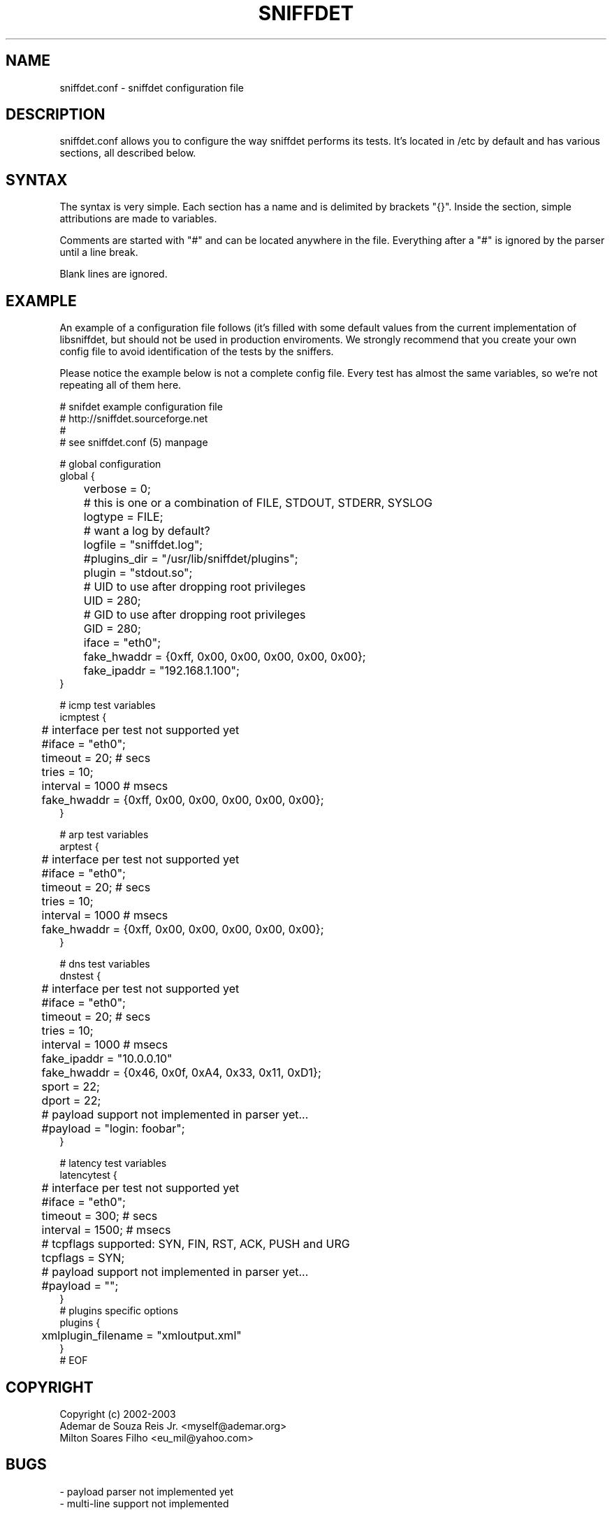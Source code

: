 .\" libsniffdet - A library for network sniffers detection
.\" Copyright (c) 2002
.\"   Ademar de Souza Reis Jr. <myself@ademar.org>
.\"   Milton Soares Filho <eu_mil@yahoo.com>
.\"
.\" This is free documentation; you can redistribute it and/or
.\" modify it under the terms of the GNU General Public License as
.\" published by the Free Software Foundation; either version 2 of
.\" the License, or (at your option) any later version.
.\"
.\" The GNU General Public License's references to "object code"
.\" and "executables" are to be interpreted as the output of any
.\" document formatting or typesetting system, including
.\" intermediate and printed output.
.\"
.\" This manual is distributed in the hope that it will be useful,
.\" but WITHOUT ANY WARRANTY; without even the implied warranty of
.\" MERCHANTABILITY or FITNESS FOR A PARTICULAR PURPOSE.  See the
.\" GNU General Public License for more details.
.\"
.\" You should have received a copy of the GNU General Public
.\" License along with this manual; if not, write to the Free
.\" Software Foundation, Inc., 59 Temple Place, Suite 330, Boston, MA 02111,
.\" USA.
.\"
.TH SNIFFDET 1 2002-11-28 "sniffdet manpage" "Remote Sniffer Detection Tool"
.SH NAME
sniffdet.conf - sniffdet configuration file
.PP
.SH DESCRIPTION
.PP
sniffdet.conf allows you to configure the way sniffdet performs its tests.
It's located in /etc by default and has various sections, all described
below.
.PP
.SH SYNTAX
.PP
The syntax is very simple. Each section has a name and is delimited by
brackets "{}". Inside the section, simple attributions are made to
variables.
.PP
Comments are started with "#" and can be located anywhere in the file.
Everything after a "#" is ignored by the parser until a line break.
.PP
Blank lines are ignored.
.PP
.SH EXAMPLE
.PP
An example of a configuration file follows (it's filled with some default
values from the current implementation of libsniffdet, but should not be
used in production enviroments. We strongly recommend that you create your
own config file to avoid identification of the tests by the sniffers.
.PP
Please notice the example below is not a complete config file. Every
test has almost the same variables, so we're not repeating all of
them here.
.PP
# snifdet example configuration file
.br
# http://sniffdet.sourceforge.net
.br
#
.br
# see sniffdet.conf (5) manpage
.br

.br
# global configuration
.br
global {
.br
	verbose = 0;
.br
	# this is one or a combination of FILE, STDOUT, STDERR, SYSLOG
.br
	logtype = FILE;
.br
	# want a log by default?
.br
	logfile = "sniffdet.log";
.br
	#plugins_dir = "/usr/lib/sniffdet/plugins";
.br
	plugin = "stdout.so";
.br
	# UID to use after dropping root privileges
.br
	UID = 280;
.br
	# GID to use after dropping root privileges
.br
	GID = 280;
.br
	iface = "eth0";
.br
	fake_hwaddr = {0xff, 0x00, 0x00, 0x00, 0x00, 0x00};
.br
	fake_ipaddr = "192.168.1.100";
.br
}
.br

.br
# icmp test variables
.br
icmptest {
.br
	# interface per test not supported yet
.br
	#iface = "eth0";
.br
	timeout = 20; # secs
.br
	tries = 10;
.br
	interval = 1000 # msecs
.br
	fake_hwaddr = {0xff, 0x00, 0x00, 0x00, 0x00, 0x00};
.br
}
.br

.br
# arp test variables
.br
arptest {
.br
	# interface per test not supported yet
.br
	#iface = "eth0";
.br
	timeout = 20; # secs
.br
	tries = 10;
.br
	interval = 1000 # msecs
.br
	fake_hwaddr = {0xff, 0x00, 0x00, 0x00, 0x00, 0x00};
.br
}
.br

.br
# dns test variables
.br
dnstest {
.br
	# interface per test not supported yet
.br
	#iface = "eth0";
.br
	timeout = 20; # secs
.br
	tries = 10;
.br
	interval = 1000 # msecs
.br
	fake_ipaddr = "10.0.0.10"
.br
	fake_hwaddr = {0x46, 0x0f, 0xA4, 0x33, 0x11, 0xD1};
.br
	sport = 22;
.br
	dport = 22;
.br
	# payload support not implemented in parser yet...
.br
	#payload = "login: foobar";
.br
}
.br

.br
# latency test variables
.br
latencytest {
.br
	# interface per test not supported yet
.br
	#iface = "eth0";
.br
	timeout = 300; # secs
.br
	interval = 1500; # msecs
.br
	# tcpflags supported: SYN, FIN, RST, ACK, PUSH and URG
.br
	tcpflags = SYN;
.br
	# payload support not implemented in parser yet...
.br
	#payload = "";
.br
}
.br
# plugins specific options
.br
plugins {
.br
	xmlplugin_filename = "xmloutput.xml"
.br
}
.br
# EOF
.PP
.br
.SH COPYRIGHT
Copyright (c) 2002-2003
   Ademar de Souza Reis Jr. <myself@ademar.org>
   Milton Soares Filho <eu_mil@yahoo.com>
.SH BUGS
- payload parser not implemented yet
.br
- multi-line support not implemented
.SH SEE ALSO
.BR sniffdet (1)
.BR libsniffdet (3)
.PP
.BR http://sniffdet.sourceforge.net
